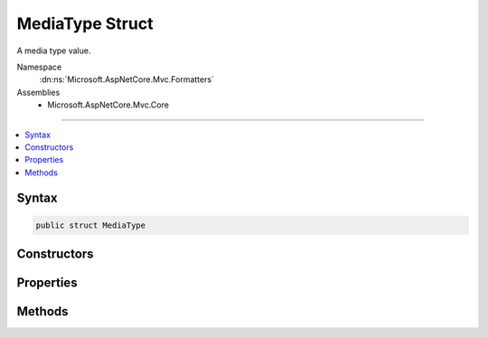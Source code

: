 

MediaType Struct
================






A media type value.


Namespace
    :dn:ns:`Microsoft.AspNetCore.Mvc.Formatters`
Assemblies
    * Microsoft.AspNetCore.Mvc.Core

----

.. contents::
   :local:









Syntax
------

.. code-block:: csharp

    public struct MediaType








.. dn:structure:: Microsoft.AspNetCore.Mvc.Formatters.MediaType
    :hidden:

.. dn:structure:: Microsoft.AspNetCore.Mvc.Formatters.MediaType

Constructors
------------

.. dn:structure:: Microsoft.AspNetCore.Mvc.Formatters.MediaType
    :noindex:
    :hidden:

    
    .. dn:constructor:: Microsoft.AspNetCore.Mvc.Formatters.MediaType.MediaType(Microsoft.Extensions.Primitives.StringSegment)
    
        
    
        
        Initializes a :any:`Microsoft.AspNetCore.Mvc.Formatters.MediaType` instance.
    
        
    
        
        :param mediaType: The :any:`Microsoft.Extensions.Primitives.StringSegment` with the media type.
        
        :type mediaType: Microsoft.Extensions.Primitives.StringSegment
    
        
        .. code-block:: csharp
    
            public MediaType(StringSegment mediaType)
    
    .. dn:constructor:: Microsoft.AspNetCore.Mvc.Formatters.MediaType.MediaType(System.String)
    
        
    
        
        Initializes a :any:`Microsoft.AspNetCore.Mvc.Formatters.MediaType` instance.
    
        
    
        
        :param mediaType: The :any:`System.String` with the media type.
        
        :type mediaType: System.String
    
        
        .. code-block:: csharp
    
            public MediaType(string mediaType)
    
    .. dn:constructor:: Microsoft.AspNetCore.Mvc.Formatters.MediaType.MediaType(System.String, System.Int32, System.Nullable<System.Int32>)
    
        
    
        
        Initializes a :any:`Microsoft.AspNetCore.Mvc.Formatters.MediaType.MediaTypeParameterParser` instance.
    
        
    
        
        :param mediaType: The :any:`System.String` with the media type.
        
        :type mediaType: System.String
    
        
        :param offset: The offset in the <em>mediaType</em> where the parsing starts.
        
        :type offset: System.Int32
    
        
        :param length: The of the media type to parse if provided.
        
        :type length: System.Nullable<System.Nullable`1>{System.Int32<System.Int32>}
    
        
        .. code-block:: csharp
    
            public MediaType(string mediaType, int offset, int ? length)
    

Properties
----------

.. dn:structure:: Microsoft.AspNetCore.Mvc.Formatters.MediaType
    :noindex:
    :hidden:

    
    .. dn:property:: Microsoft.AspNetCore.Mvc.Formatters.MediaType.Charset
    
        
    
        
        Gets the charset parameter of the :any:`Microsoft.AspNetCore.Mvc.Formatters.MediaType` if it has one.
    
        
        :rtype: Microsoft.Extensions.Primitives.StringSegment
    
        
        .. code-block:: csharp
    
            public StringSegment Charset { get; }
    
    .. dn:property:: Microsoft.AspNetCore.Mvc.Formatters.MediaType.Encoding
    
        
    
        
        Gets the :any:`System.Text.Encoding` of the :any:`Microsoft.AspNetCore.Mvc.Formatters.MediaType` if it has one.
    
        
        :rtype: System.Text.Encoding
    
        
        .. code-block:: csharp
    
            public Encoding Encoding { get; }
    
    .. dn:property:: Microsoft.AspNetCore.Mvc.Formatters.MediaType.MatchesAllSubTypes
    
        
    
        
        Gets whether this :any:`Microsoft.AspNetCore.Mvc.Formatters.MediaType` matches all subtypes.
    
        
        :rtype: System.Boolean
    
        
        .. code-block:: csharp
    
            public bool MatchesAllSubTypes { get; }
    
    .. dn:property:: Microsoft.AspNetCore.Mvc.Formatters.MediaType.MatchesAllTypes
    
        
    
        
        Gets whether this :any:`Microsoft.AspNetCore.Mvc.Formatters.MediaType` matches all types.
    
        
        :rtype: System.Boolean
    
        
        .. code-block:: csharp
    
            public bool MatchesAllTypes { get; }
    
    .. dn:property:: Microsoft.AspNetCore.Mvc.Formatters.MediaType.SubType
    
        
    
        
        Gets the subtype of the :any:`Microsoft.AspNetCore.Mvc.Formatters.MediaType`\.
    
        
        :rtype: Microsoft.Extensions.Primitives.StringSegment
    
        
        .. code-block:: csharp
    
            public StringSegment SubType { get; }
    
    .. dn:property:: Microsoft.AspNetCore.Mvc.Formatters.MediaType.Type
    
        
    
        
        Gets the type of the :any:`Microsoft.AspNetCore.Mvc.Formatters.MediaType`\.
    
        
        :rtype: Microsoft.Extensions.Primitives.StringSegment
    
        
        .. code-block:: csharp
    
            public StringSegment Type { get; }
    

Methods
-------

.. dn:structure:: Microsoft.AspNetCore.Mvc.Formatters.MediaType
    :noindex:
    :hidden:

    
    .. dn:method:: Microsoft.AspNetCore.Mvc.Formatters.MediaType.CreateMediaTypeSegmentWithQuality(System.String, System.Int32)
    
        
    
        
        Creates an :any:`Microsoft.AspNetCore.Mvc.Formatters.Internal.MediaTypeSegmentWithQuality` containing the media type in <em>mediaType</em>
        and its associated quality.
    
        
    
        
        :param mediaType: The media type to parse.
        
        :type mediaType: System.String
    
        
        :param start: The position at which the parsing starts.
        
        :type start: System.Int32
        :rtype: Microsoft.AspNetCore.Mvc.Formatters.Internal.MediaTypeSegmentWithQuality
        :return: The parsed media type with its associated quality.
    
        
        .. code-block:: csharp
    
            public static MediaTypeSegmentWithQuality CreateMediaTypeSegmentWithQuality(string mediaType, int start)
    
    .. dn:method:: Microsoft.AspNetCore.Mvc.Formatters.MediaType.GetEncoding(Microsoft.Extensions.Primitives.StringSegment)
    
        
    
        
        :type mediaType: Microsoft.Extensions.Primitives.StringSegment
        :rtype: System.Text.Encoding
    
        
        .. code-block:: csharp
    
            public static Encoding GetEncoding(StringSegment mediaType)
    
    .. dn:method:: Microsoft.AspNetCore.Mvc.Formatters.MediaType.GetEncoding(System.String)
    
        
    
        
        :type mediaType: System.String
        :rtype: System.Text.Encoding
    
        
        .. code-block:: csharp
    
            public static Encoding GetEncoding(string mediaType)
    
    .. dn:method:: Microsoft.AspNetCore.Mvc.Formatters.MediaType.GetParameter(Microsoft.Extensions.Primitives.StringSegment)
    
        
    
        
        Gets the parameter <em>parameterName</em> of the media type.
    
        
    
        
        :param parameterName: The name of the parameter to retrieve.
        
        :type parameterName: Microsoft.Extensions.Primitives.StringSegment
        :rtype: Microsoft.Extensions.Primitives.StringSegment
        :return: The :any:`Microsoft.Extensions.Primitives.StringSegment`\for the given <em>parameterName</em> if found; otherwise<pre><code>null</code></pre>.
    
        
        .. code-block:: csharp
    
            public StringSegment GetParameter(StringSegment parameterName)
    
    .. dn:method:: Microsoft.AspNetCore.Mvc.Formatters.MediaType.GetParameter(System.String)
    
        
    
        
        Gets the parameter <em>parameterName</em> of the media type.
    
        
    
        
        :param parameterName: The name of the parameter to retrieve.
        
        :type parameterName: System.String
        :rtype: Microsoft.Extensions.Primitives.StringSegment
        :return: The :any:`Microsoft.Extensions.Primitives.StringSegment`\for the given <em>parameterName</em> if found; otherwise<pre><code>null</code></pre>.
    
        
        .. code-block:: csharp
    
            public StringSegment GetParameter(string parameterName)
    
    .. dn:method:: Microsoft.AspNetCore.Mvc.Formatters.MediaType.IsSubsetOf(Microsoft.AspNetCore.Mvc.Formatters.MediaType)
    
        
    
        
        Determines whether the current :any:`Microsoft.AspNetCore.Mvc.Formatters.MediaType` is a subset of the <em>set</em> :any:`Microsoft.AspNetCore.Mvc.Formatters.MediaType`\.
    
        
    
        
        :param set: The set :any:`Microsoft.AspNetCore.Mvc.Formatters.MediaType`\.
        
        :type set: Microsoft.AspNetCore.Mvc.Formatters.MediaType
        :rtype: System.Boolean
        :return: 
            <pre><code>true</code></pre> if this :any:`Microsoft.AspNetCore.Mvc.Formatters.MediaType` is a subset of <em>set</em>; otherwise<pre><code>false</code></pre>.
    
        
        .. code-block:: csharp
    
            public bool IsSubsetOf(MediaType set)
    
    .. dn:method:: Microsoft.AspNetCore.Mvc.Formatters.MediaType.ReplaceEncoding(Microsoft.Extensions.Primitives.StringSegment, System.Text.Encoding)
    
        
    
        
        Replaces the encoding of the given <em>mediaType</em> with the provided
        <em>encoding</em>.
    
        
    
        
        :param mediaType: The media type whose encoding will be replaced.
        
        :type mediaType: Microsoft.Extensions.Primitives.StringSegment
    
        
        :param encoding: The encoding that will replace the encoding in the <em>mediaType</em>
        
        :type encoding: System.Text.Encoding
        :rtype: System.String
        :return: A media type with the replaced encoding.
    
        
        .. code-block:: csharp
    
            public static string ReplaceEncoding(StringSegment mediaType, Encoding encoding)
    
    .. dn:method:: Microsoft.AspNetCore.Mvc.Formatters.MediaType.ReplaceEncoding(System.String, System.Text.Encoding)
    
        
    
        
        Replaces the encoding of the given <em>mediaType</em> with the provided
        <em>encoding</em>.
    
        
    
        
        :param mediaType: The media type whose encoding will be replaced.
        
        :type mediaType: System.String
    
        
        :param encoding: The encoding that will replace the encoding in the <em>mediaType</em>
        
        :type encoding: System.Text.Encoding
        :rtype: System.String
        :return: A media type with the replaced encoding.
    
        
        .. code-block:: csharp
    
            public static string ReplaceEncoding(string mediaType, Encoding encoding)
    

